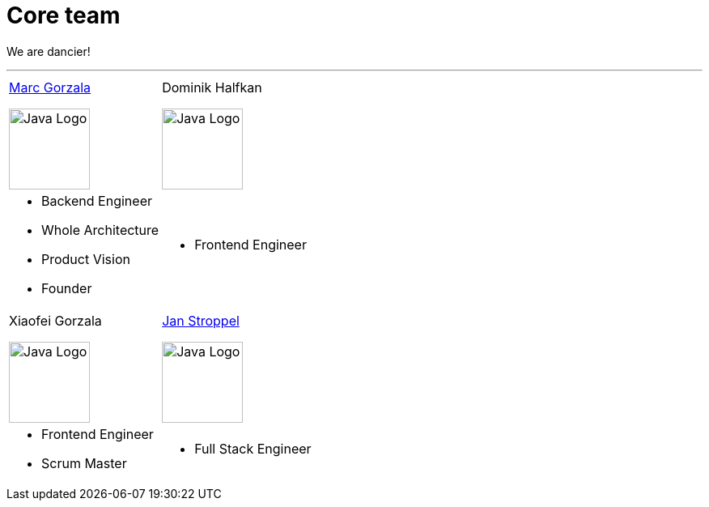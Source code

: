 = Core team
:jbake-type: page
:jbake-status: published
:jbake-date: 2023-11-12
:jbake-tags: team, project, members
:jbake-description: Core members of the team
:idprefix:

We are dancier!

---

[stripes=odd, grid=cols, frame=none, cols="2"]
|===
|link:https://twitter.com/MarcGorzala[Marc Gorzala]

image:./images/marc-profile.jpg[alt="Java Logo",  width=100, height=100]
|Dominik Halfkan

image:./images/dominik-profile.jpg[alt="Java Logo",  width=100, height=100]

a|

* Backend Engineer
* Whole Architecture
* Product Vision
* Founder

a| 

* Frontend Engineer

| Xiaofei Gorzala

image:./images/xiaofei-profile.jpg[alt="Java Logo",  width=100, height=100]

|link:https://twitter.com/jans0510[Jan Stroppel]

image:./images/jan-profile.jpg[alt="Java Logo",  width=100, height=100]

a|

* Frontend Engineer
* Scrum Master

a| 

* Full Stack Engineer

|===
